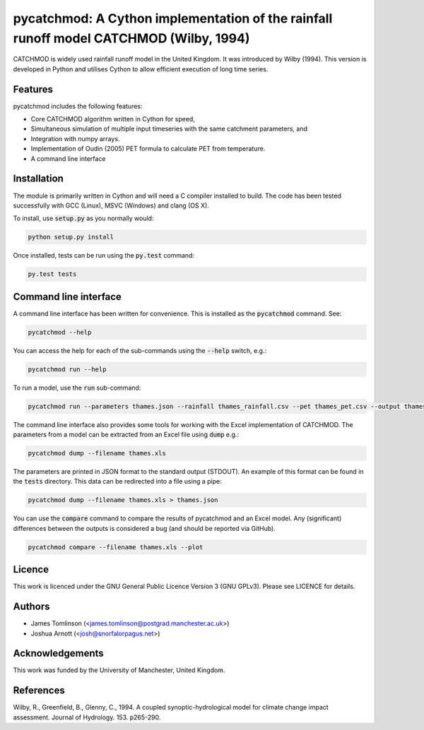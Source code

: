 ***************************************************************************************
pycatchmod: A Cython implementation of the rainfall runoff model CATCHMOD (Wilby, 1994)
***************************************************************************************

CATCHMOD is widely used rainfall runoff model in the United Kingdom. It was introduced by Wilby (1994). This
version is developed in Python and utilises Cython to allow efficient execution of long time series.


.. image:: https://travis-ci.org/pywr/pycatchmod.svg?branch=master
   :target: https://travis-ci.org/pywr/pycatchmod


========
Features
========

pycatchmod includes the following features:

- Core CATCHMOD algorithm written in Cython for speed,
- Simultaneous simulation of multiple input timeseries with the same catchment parameters, and
- Integration with numpy arrays.
- Implementation of Oudin (2005) PET formula to calculate PET from temperature.
- A command line interface

============
Installation
============

The module is primarily written in Cython and will need a C compiler installed to build. The code has been tested successfully with GCC (Linux), MSVC (Windows) and clang (OS X).

To install, use :code:`setup.py` as you normally would:

.. code-block:: console

    python setup.py install

Once installed, tests can be run using the :code:`py.test` command:

.. code-block:: console

    py.test tests

======================
Command line interface
======================

A command line interface has been written for convenience. This is installed as the :code:`pycatchmod` command. See:

.. code-block:: console

    pycatchmod --help

You can access the help for each of the sub-commands using the :code:`--help` switch, e.g.:

.. code-block:: console

    pycatchmod run --help

To run a model, use the :code:`run` sub-command:

.. code-block:: console

    pycatchmod run --parameters thames.json --rainfall thames_rainfall.csv --pet thames_pet.csv --output thames_flow.csv

The command line interface also provides some tools for working with the Excel implementation of CATCHMOD. The parameters from a model can be extracted from an Excel file using :code:`dump` e.g.:

.. code-block:: console

    pycatchmod dump --filename thames.xls

The parameters are printed in JSON format to the standard output (STDOUT). An example of this format can be found in the :code:`tests` directory. This data can be redirected into a file using a pipe:

.. code-block:: console

    pycatchmod dump --filename thames.xls > thames.json

You can use the :code:`compare` command to compare the results of pycatchmod and an Excel model. Any (significant) differences between the outputs is considered a bug (and should be reported via GitHub).

.. code-block:: console

    pycatchmod compare --filename thames.xls --plot

=======
Licence
=======

This work is licenced under the GNU General Public Licence Version 3 (GNU GPLv3). Please see LICENCE for details.

=======
Authors
=======

- James Tomlinson (<james.tomlinson@postgrad.manchester.ac.uk>)
- Joshua Arnott (<josh@snorfalorpagus.net>)

================
Acknowledgements
================

This work was funded by the University of Manchester, United Kingdom.

==========
References
==========
Wilby, R., Greenfield, B., Glenny, C., 1994. A coupled synoptic-hydrological model for climate change impact assessment. Journal of Hydrology. 153. p265-290.
